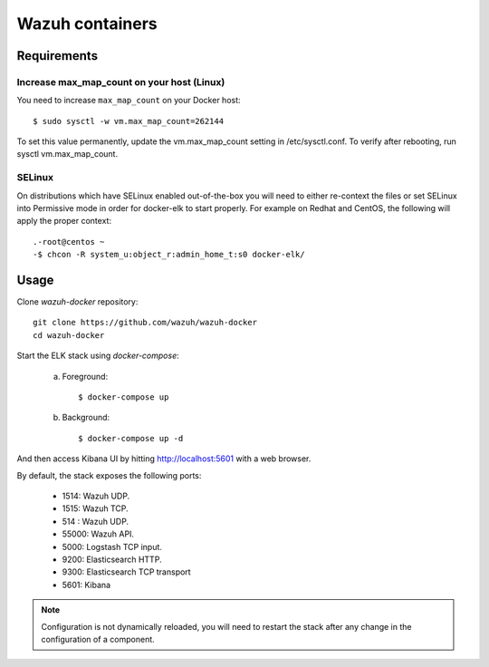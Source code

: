 .. _wazuh_container:

Wazuh containers
===============================

Requirements
-------------

Increase max_map_count on your host (Linux)
^^^^^^^^^^^^^^^^^^^^^^^^^^^^^^^^^^^^^^^^^^^^^

You need to increase ``max_map_count`` on your Docker host::

  $ sudo sysctl -w vm.max_map_count=262144

To set this value permanently, update the vm.max_map_count setting in /etc/sysctl.conf. To verify after rebooting, run sysctl vm.max_map_count.

SELinux
^^^^^^^^^^

On distributions which have SELinux enabled out-of-the-box you will need to either re-context the files or set SELinux into Permissive mode in order for docker-elk to start properly.
For example on Redhat and CentOS, the following will apply the proper context::


  .-root@centos ~
  -$ chcon -R system_u:object_r:admin_home_t:s0 docker-elk/

Usage
-------------------------------

Clone *wazuh-docker* repository::

    git clone https://github.com/wazuh/wazuh-docker
    cd wazuh-docker


Start the ELK stack using *docker-compose*:

    a) Foreground::

        $ docker-compose up


    b) Background::

        $ docker-compose up -d

And then access Kibana UI by hitting `http://localhost:5601 <http://localhost:5601>`_ with a web browser.

By default, the stack exposes the following ports:

    - 1514: Wazuh UDP.
    - 1515: Wazuh TCP.
    - 514 : Wazuh UDP.
    - 55000: Wazuh API.
    - 5000: Logstash TCP input.
    - 9200: Elasticsearch HTTP.
    - 9300: Elasticsearch TCP transport
    - 5601: Kibana

.. note:: Configuration is not dynamically reloaded, you will need to restart the stack after any change in the configuration of a component.
